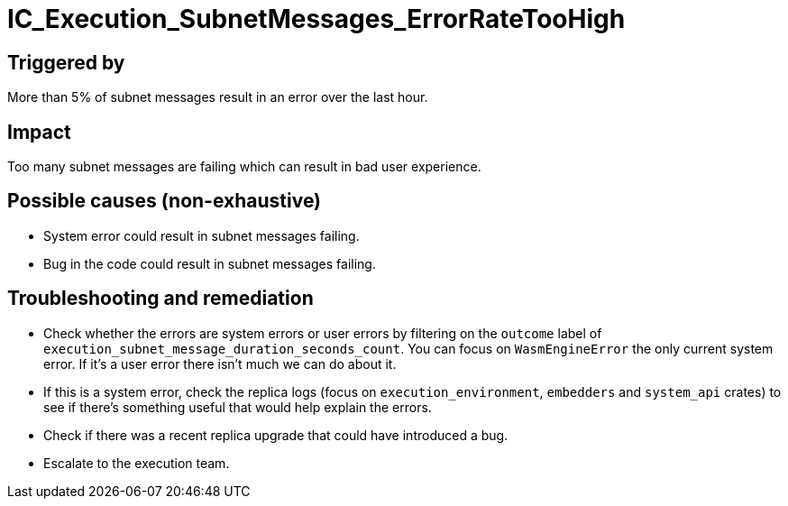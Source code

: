 = IC_Execution_SubnetMessages_ErrorRateTooHigh
:icons: font
ifdef::env-github,env-browser[:outfilesuffix:.adoc]

== Triggered by

More than 5% of subnet messages result in an error over the last hour.

== Impact

Too many subnet messages are failing which can result in bad user experience.

== Possible causes (non-exhaustive)

- System error could result in subnet messages failing.

- Bug in the code could result in subnet messages failing.

== Troubleshooting and remediation

- Check whether the errors are system errors or user errors by filtering on the `outcome` label of `execution_subnet_message_duration_seconds_count`. You can focus on `WasmEngineError` the only current system error. If it's a user error there isn't much we can do about it.

- If this is a system error, check the replica logs (focus on `execution_environment`, `embedders` and `system_api` crates) to see if there's something useful that would help explain the errors.

- Check if there was a recent replica upgrade that could have introduced a bug.

- Escalate to the execution team.